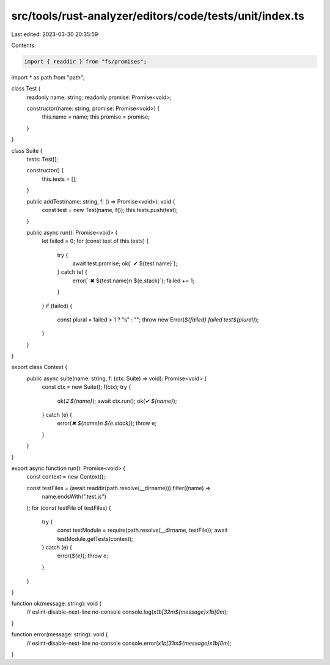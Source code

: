 src/tools/rust-analyzer/editors/code/tests/unit/index.ts
========================================================

Last edited: 2023-03-30 20:35:59

Contents:

.. code-block:: ts

    import { readdir } from "fs/promises";
import * as path from "path";

class Test {
    readonly name: string;
    readonly promise: Promise<void>;

    constructor(name: string, promise: Promise<void>) {
        this.name = name;
        this.promise = promise;
    }
}

class Suite {
    tests: Test[];

    constructor() {
        this.tests = [];
    }

    public addTest(name: string, f: () => Promise<void>): void {
        const test = new Test(name, f());
        this.tests.push(test);
    }

    public async run(): Promise<void> {
        let failed = 0;
        for (const test of this.tests) {
            try {
                await test.promise;
                ok(`  ✔ ${test.name}`);
            } catch (e) {
                error(`  ✖︎ ${test.name}\n  ${e.stack}`);
                failed += 1;
            }
        }
        if (failed) {
            const plural = failed > 1 ? "s" : "";
            throw new Error(`${failed} failed test${plural}`);
        }
    }
}

export class Context {
    public async suite(name: string, f: (ctx: Suite) => void): Promise<void> {
        const ctx = new Suite();
        f(ctx);
        try {
            ok(`⌛︎ ${name}`);
            await ctx.run();
            ok(`✔ ${name}`);
        } catch (e) {
            error(`✖︎ ${name}\n  ${e.stack}`);
            throw e;
        }
    }
}

export async function run(): Promise<void> {
    const context = new Context();

    const testFiles = (await readdir(path.resolve(__dirname))).filter((name) =>
        name.endsWith(".test.js")
    );
    for (const testFile of testFiles) {
        try {
            const testModule = require(path.resolve(__dirname, testFile));
            await testModule.getTests(context);
        } catch (e) {
            error(`${e}`);
            throw e;
        }
    }
}

function ok(message: string): void {
    // eslint-disable-next-line no-console
    console.log(`\x1b[32m${message}\x1b[0m`);
}

function error(message: string): void {
    // eslint-disable-next-line no-console
    console.error(`\x1b[31m${message}\x1b[0m`);
}


